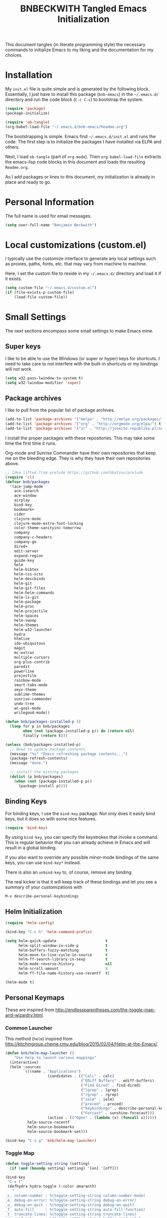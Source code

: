 #+TITLE: BNBECKWITH Tangled Emacs Initialization
#+OPTIONS: html-link-use-abs-url:nil html-postamble:auto
#+OPTIONS: html-preamble:t html-scripts:t html-style:t
#+OPTIONS: html5-fancy:nil tex:t
#+CREATOR: <a href="http://www.gnu.org/software/emacs/">Emacs</a> 24.3.1 (<a href="http://orgmode.org">Org</a> mode 8.2.7a)
#+HTML_CONTAINER: div
#+HTML_DOCTYPE: xhtml-strict
#+HTML_HEAD:
#+HTML_HEAD_EXTRA:
#+HTML_LINK_HOME:
#+HTML_LINK_UP:
#+HTML_MATHJAX:
#+INFOJS_OPT:
#+LATEX_HEADER:
#+PROPERTY: header-args:emacs-lisp :results silent

This document tangles (in literate programming style) the necessary
commands to initialize Emacs to my liking and the documentation for my
choices.

* Installation

  My =init.el= file is quite simple and is generated by the following
  block.  Essentially, I just have to install this package
  (=bnb-emacs=) in the =~/.emacs.d/= directory and run the code block
  (=C-c C-c=) to bootstrap the system.

  #+BEGIN_SRC emacs-lisp :tangle "../init.el" :exports code :results silent
    (require 'package)
    (package-initialize)

    (require 'ob-tangle)
    (org-babel-load-file "~/.emacs.d/bnb-emacs/Readme.org")
  #+END_SRC

  The bootstrapping is simple.  Emacs find =~/.emacs.d/init.el= and
  runs the code. The first step is to initialize the packages I have
  installed via ELPA and others.

  Next, I load =ob-tangle= (part of =org-mode=). Then
  ~org-babel-load-file~ extracts the emacs-lisp code blocks in this
  document and loads the resulting =Readme.org=.

  As I add packages or lines to this document, my initialization is
  already in place and ready to go.

* Personal Information

  The full name is used for email messages.

  #+BEGIN_SRC emacs-lisp
    (setq user-full-name "Benjamin Beckwith")
  #+END_SRC

* Local customizations (custom.el)

   I typically use the customize interface to generate any local
   settings such as proxies, paths, fonts, etc. that may vary from
   machine to machine.

   Here, I set the custom file to reside in my =~/.emacs.d/= directory
   and load it if it exists.

  #+BEGIN_SRC emacs-lisp
    (setq custom-file "~/.emacs.d/custom.el")
    (if (file-exists-p custom-file)
        (load-file custom-file))
  #+END_SRC

* Small Settings

  The next sections encompass some small settings to make Emacs mine.

** Super keys

   I like to be able to use the Windows (or super or hyper) keys for
   shortcuts. I need to take care to not interfere with the
   built-in shortcuts or my bindings will not work.

   #+BEGIN_SRC emacs-lisp
     (setq w32-pass-lwindow-to-system t)
     (setq w32-lwindow-modifier 'super)
   #+END_SRC

** Package archives

   I like to pull from the popular list of package archives.

   #+BEGIN_SRC emacs-lisp
     (add-to-list 'package-archives '("melpa" . "http://melpa.org/packages/") t)
     (add-to-list 'package-archives '("org" . "http://orgmode.org/elpa/") t)
     (add-to-list 'package-archives '("sr" . "http://joseito.republika.pl/sunrise-commander/") t)
   #+END_SRC

   I install the proper packages with these repositories. This may
   take some time the first time it runs.

   Org-mode and Sunrise Commander have their own repositories that
   keep me on the bleeding edge. They is why they have their own
   repositories above.

  #+BEGIN_SRC emacs-lisp
    ;; Idea lifted from prelude https://github.com/bbatsov/prelude
    (require 'cl)
    (defvar bnb/packages
      '(ace-jump-mode
        ace-isearch
        ace-window
        airplay
        bind-key
        bookmark+
        cider
        clojure-mode
        clojure-mode-extra-font-locking
        color-theme-sanityinc-tomorrow
        company
        company-c-headers
        company-go
        dired+
        edit-server
        expand-region
        guide-key
        helm
        helm-bibtex
        helm-css-scss
        helm-descbinds
        helm-git
        helm-git-files
        helm-helm-commands
        helm-ls-git
        helm-package
        helm-proc
        helm-projectile
        helm-spaces
        helm-swoop
        helm-themes
        helm-w32-launcher
        hydra
        htmlize
        ido-ubiquitous
        magit
        mc-extras
        multiple-cursors
        org-plus-contrib
        paredit
        powerline
        projectile
        rainbow-mode
        smart-tabs-mode
        smyx-theme
        sublime-themes
        sunrise-commander
        undo-tree
        wc-goal-mode
        writegood-mode))

    (defun bnb/packages-installed-p ()
      (loop for p in bnb/packages
            when (not (package-installed-p p)) do (return nil)
            finally (return t)))

    (unless (bnb/packages-installed-p)
      ;; Need to update package contents
      (message "%s" "Emacs refreshing package contents...")
      (package-refresh-contents)
      (message "done.")

      ;; install the missing packages
      (dolist (p bnb/packages)
        (when (not (package-installed-p p))
          (package-install p))))
  #+END_SRC

** Binding Keys

   For binding keys, I use the =bind-key= package. Not only does it
   easily bind keys, but it does so with some nice features.

   #+BEGIN_SRC emacs-lisp
     (require 'bind-key)
   #+END_SRC


   By using =bind-key=, you can specify the keystrokes that invoke a
   command. This is regular behavior that you can already achieve in
   Emacs and will result in a global binding.

   If you also want to override any possible minor-mode bindings of
   the same keys, you can use =bind-key*= instead.

   There is also an =unbind-key= to, of course, remove any binding.

   The real kicker is that it will keep track of these bindings and
   let you see a summary of your customizations with

: M-x describe-personal-keybindings

** Helm Initialization
    #+BEGIN_SRC emacs-lisp
      (require 'helm-config)

      (bind-key "C-c h" 'helm-command-prefix)

      (setq helm-quick-update                      t
            helm-split-window-in-side-p            t
            helm-buffers-fuzzy-matching            t
            helm-move-to-line-cycle-in-source      t
            helm-ff-search-library-in-sexp         t
            helm-mode-reverse-history              nil
            helm-scroll-amount                     8
            helm-ff-file-name-history-use-recentf  t)

      (helm-mode t)
    #+END_SRC

** Personal Keymaps

   These are inspired from
   [[http://endlessparentheses.com/the-toggle-map-and-wizardry.html]].

*** Common Launcher

    This method (=helm=) inspired from http://kitchingroup.cheme.cmu.edu/blog/2015/02/04/Helm-at-the-Emacs/.

    #+BEGIN_SRC emacs-lisp
      (defun bnb/helm-map-launcher ()
          "Use help to launch various mappings"
        (interactive)
        (helm :sources
              `(((name . "Applications")
                         (candidates . (("Calc" . calc)
                                        ("EDiff Buffers" . ediff-buffers)
                                        ("Find Dired" . find-dired)
                                        ("lgrep" . lgrep)
                                        ("rgrep" . rgrep)
                                        ("ielm" . ielm)
                                        ("proced" . proced)
                                        ("keybindings" . describe-personal-keybindings)
                                        ("Forcast" . sunshine-forecast)))
                         (action . (("Open" . (lambda (x) (funcall x))))))
                helm-source-recentf
                helm-source-bookmarks
                helm-source-bookmark-set)))

      (bind-key "C-x g" 'bnb/helm-map-launcher)

    #+END_SRC

*** Toggle Map

    #+BEGIN_SRC emacs-lisp
      (defun toggle-setting-string (setting)
        (if (and (boundp setting) setting) '[on] '[off]))

      (bind-key
       "C-x t"
       (defhydra hydra-toggle (:color amaranth)
         "
      _c_ column-number : %(toggle-setting-string column-number-mode)
      _e_ debug-on-error: %(toggle-setting-string debug-on-error)
      _u_ debug-on-quit : %(toggle-setting-string debug-on-quit)
      _f_ auto-fill     : %(toggle-setting-string auto-fill-function)
      _t_ truncate-lines: %(toggle-setting-string truncate-lines)
      _r_ read-only     : %(toggle-setting-string buffer-read-only)
      _w_ whitespace    : %(toggle-setting-string whitespace-mode)
      "
         ("c" column-number-mode nil)
         ("e" toggle-debug-on-error nil)
         ("u" toggle-debug-on-quit nil)
         ("f" auto-fill-mode nil)
         ("t" toggle-truncate-lines nil)
         ("r" dired-toggle-read-only nil)
         ("w" whitespace-mode nil)
         ("q" nil)))
    #+END_SRC

*** Elisp Maps

    #+BEGIN_SRC emacs-lisp
      (bind-key
       "C-c e"
       (defhydra hydra-elisp-cmds (:color blue)
         ("b" do-eval-buffer "eval buffer")
         ("e" toggle-debug-on-error "debug-on-error")
         ("f" emacs-lisp-byte-compile-and-load "byte-compile-and-load")
         ("r" eval-region "eval-region")))
    #+END_SRC

    #+BEGIN_SRC emacs-lisp
      (bind-key
       "C-h e"
       (defhydra hydra-elisp-help (:color blue)
         ("e" view-echo-area-messages "view-echod-area-messages")
         ("f" find-function "find-function")
         ("k" find-function-on-key "find-function-on-key")
         ("l" find-library "find-library")
         ("v" find-variable "find-variable")
         ("V" apropos-value "apropos-value")
         ("i" info-display-manual "info-display-manual")))
    #+END_SRC

** Minibuffer History Save

   This saves the minibuffer histories to preserve across emacs
   sessions.

   #+BEGIN_SRC emacs-lisp
     (setq savehist-additional-variables
           '(search-ring regexp-search-ring)
           savehist-file "~/.emacs.d/savehist")
     (savehist-mode t)
   #+END_SRC

** Display times

   This block sets up a list of timezones and locations to display
   when calling ~display-time-world~. I also bind a key to get to the
   information quickly.

   #+BEGIN_SRC emacs-lisp
     (setq display-time-world-list
           '(("EST5EDT" "Hudson")
             ("CST6CST" "Iowa")
             ("MST7MST" "Fort Collins")
             ("PST8PDT" "DuPont")))

     (bind-key "C-c C-z" 'display-time-world)
   #+END_SRC

** Abbrev

   The following block is courtesy of [[http://endlessparentheses.com/ispell-and-abbrev-the-perfect-auto-correct.html][Endless Parentheses]].

   #+BEGIN_SRC emacs-lisp
     (bind-key "C-x C-i" 'bnb/ispell-word-then-abbrev)

     (defun bnb/ispell-word-then-abbrev (p)
       "Call `ispell-word'. Then create an abbrev for the correction
     made. With prefix P, create local abbrev. Otherwise, it will be
     global."
       (interactive "P")
       (let ((bef (downcase (or (thing-at-point 'word) ""))) aft)
         (call-interactively 'ispell-word)
         (setq aft (downcase (or (thing-at-point 'word) "")))
         (unless (string= aft bef)
           (message "\"%s\" now expands to \"%s\" %sally"
                    bef aft (if p "loc" "glob"))
           (define-abbrev
             (if p global-abbrev-table local-abbrev-table)
             bef aft))))

     (setq save-abbrevs t)
     (setq-default abbrev-mode t)
   #+END_SRC

** Hippie Expand

   Try to expand the text before point in an intelligent way. Repeat
   the keypress to cycle through options.

   #+BEGIN_SRC emacs-lisp
     (bind-key "M-/" 'hippie-expand)
   #+END_SRC

** Emacs Bookmarks

   [[http://emacswiki.org/emacs/BookMarks]]

   | Keystroke           | Action                  |
   |---------------------+-------------------------|
   | C-x r m             | Set a bookmark          |
   | C-x r b             | Jump to a bookmark      |
   | C-x r l             | List your bookmarks     |
   | M-x bookmark-delete | Delete bookmark by name |

   I will auto-save my bookmarks.

   #+BEGIN_SRC emacs-lisp
     (setq bookmark-save-flag t)
   #+END_SRC

** Writegood Mode

   This mode installs through the ELPA system.

   #+BEGIN_SRC emacs-lisp
     (bind-key "C-c g" 'writegood-mode)
     (bind-key "C-c C-g g" 'writegood-grade-level)
     (bind-key "C-c C-g e" 'writegood-reading-ease)
   #+END_SRC

** Development

   For any lisp development, the following is nice to have.

   #+BEGIN_SRC emacs-lisp
     (show-paren-mode t)
   #+END_SRC

   While developing, documentation is nice to have handy and
   automatic.

   #+BEGIN_SRC emacs-lisp
     (add-hook 'cperl-mode-hook 'turn-on-eldoc-mode)
     (add-hook 'eshell-mode-hook 'turn-on-eldoc-mode)
   #+END_SRC

** Encryption

   [[info:epa#Top][EasyPG Assistant]] helps with integration of GnuPG.  The command
   below turns on the automatic encryption/decryption of =*.gpg=
   files.

   #+BEGIN_SRC emacs-lisp
     (require 'epa)
     (epa-file-enable)
   #+END_SRC

   It is possible that you would need to [[elisp:(customize-group%20'epg)][customize the location of
   gpg]].

** Read-only helpers

   For read-only files, look at them in =view-mode= which will enable
   vi-style navigation.

   #+BEGIN_SRC emacs-lisp
     (require 'view)
     (setq view-read-only t)     ; enter view-mode for read-only files
     (bind-key "n" 'next-line     view-mode-map)
     (bind-key "p" 'previous-line view-mode-map)
     (bind-key "j" 'next-line     view-mode-map)
     (bind-key "k" 'previous-line view-mode-map)
   #+END_SRC

** Default File encoding

   I like to have the files be =utf-8= by default. Do
   let me know if I shouldn't do this, will you?

   Set =utf-8= for all coding systems except for the clipboard on
   windows.  That one gets =utf-16le= to be compatible.

   #+BEGIN_SRC emacs-lisp
     (prefer-coding-system       'utf-8)
     (set-default-coding-systems 'utf-8)
     (set-terminal-coding-system 'utf-8)
     (set-keyboard-coding-system 'utf-8)
     (set-language-environment 'utf-8)
     (setq default-buffer-file-coding-system 'utf-8)
     (setq x-select-request-type '(UTF8_STRING COMPOUND_TEXT TEXT STRING))
     ;; MS Windows clipboard is UTF-16LE
     (when (eq system-type 'windows-nt)
       (set-clipboard-coding-system 'utf-16le-dos))
   #+END_SRC

** Vimrc generic mode

   Good to have to help with my pentadactyl configuration as it is in
   a vim-style of configuration.

   #+BEGIN_SRC emacs-lisp
     (define-generic-mode 'vimrc-generic-mode
       '()
       '()
       '(("^[\t ]*:?\\(!\\|ab\\|map\\|unmap\\)[^\r\n\"]*\"[^\r\n\"]*\\(\"[^\r\n\"]*\"[^\r\n\"]*\\)*$"
          (0 font-lock-warning-face))
         ("\\(^\\|[\t ]\\)\\(\".*\\)$"
          (2 font-lock-comment-face))
         ("\"\\([^\n\r\"\\]\\|\\.\\)*\""
          (0 font-lock-string-face)))
       '("/vimrc\\'" "\\.vim\\(rc\\)?\\'")
       '((lambda ()
           (modify-syntax-entry ?\" ".")))
       "Generic mode for Vim configuration files.")
   #+END_SRC

** Ediff single frame

   I really dislike the multi-frame mode of =ediff=.  It is confusing
   to use and really messes up my [[http://dwm.suckless.org][dwm]] usage. By explicitly setting
   the following setting, it forces =ediff= to use only one
   frame.

   #+BEGIN_SRC emacs-lisp
     (setq ediff-window-setup-function 'ediff-setup-windows-plain)
   #+END_SRC

   Now the control window will be a small window instead of a
   separate frame.

** Magit

   [[info:magit#Top][Magit]] is a git interface for Emacs.

   Here I set a global key for ~magit-status~. Think 'G' looks
   like 6.

   #+BEGIN_SRC emacs-lisp
     (bind-key "<f6>" 'magit-status)
   #+END_SRC

** Open/Edit This file

   When I hit ~<F5>~, open this file for editing.  That way, any
   time I have something I need to remember for my emacs setting, it
   is just a button-push away.

   #+BEGIN_SRC emacs-lisp
     (bind-key "<f5>"
               (lambda ()
                 (interactive)
                 (find-file "~/.emacs.d/bnb-emacs/Readme.org")))
   #+END_SRC

** Sounds

   I dislike the bell ringing when I hit =C-g=. To silence the bell,
   just set the =ring-bell-function= to =nil=.

   #+BEGIN_SRC emacs-lisp
     (setq visual-bell nil)
     (setq ring-bell-function `(lambda () nil))
   #+END_SRC

** Midnight Mode

   This mode looks at midnight and kills any inactive buffers. By
   default, /inactive/ means is any buffer untouched for three days.

   #+BEGIN_SRC emacs-lisp
     (require 'midnight)
   #+END_SRC

** Sunrise Commander

   Sunrise commander is Emacs' answer to the popular Midnight
   Commander. I have a global key below to launch the default
   interface.

   I also turn off help for jumping directories.  For Sunrise, I find
   the ido interface better.

   #+BEGIN_SRC emacs-lisp
     (bind-key "s-/" 'sunrise)

     (add-to-list 'helm-completing-read-handlers-alist
                  '(sr-goto-dir . ido))
   #+END_SRC

*** Interesting Keys

    | Key    | Purpose                        |
    |--------+--------------------------------|
    | C-cC-s | Switch horizontal/vertical/top |
    | m      | Mark a file for action         |
    | j      | Jump to a different directory  |
    | J      | Move up a directory            |
    | n      | Move cursor to next item       |
    | p      | Move cursor to previous item   |
    | R      | Rename (move) marked file      |
    | q      | Quit                           |
    | v      | Quick view file                |

*** Org Links in Sunrise Commander

    Storing links from Sunrise-commander

    #+BEGIN_SRC emacs-lisp
      (add-hook 'org-store-link-functions 'org-diredish-store-link)

      (defun org-diredish-store-link ()
        "Store link to files/directories from dired."
        (when (derived-mode-p 'dired-mode)
          (let ((f (dired-filename-at-point)))
            (setq link (concat "file+system" ":" f)
                  desc (concat f " (dired)"))
            (org-add-link-props :link link :description desc)
            link)))

    #+END_SRC

*** Visual display

    To improve the listings view of =dired=, I use the following (from
    [[http://oremacs.com/2015/01/13/dired-options/]])

    #+BEGIN_SRC emacs-lisp
      (setq sr-listing-switches "-alhG1vu")
    #+END_SRC

    This makes the following settings

    - l :: mandatory
    - a :: list invisible files
    - G :: omit group information
    - h :: human readable sizes
    - 1v :: Sort digits correctly

** Guide Key

   Provide a guide for long (and easy to forget) key sequences.  The
   prefixes below, such as =C-x r=, have numerous options that can
   follow.  This mode helpfully shows what options are available in a
   small bottom window.

   #+BEGIN_SRC emacs-lisp
     (require 'guide-key)
     (setq guide-key/guide-key-sequence
           '("C-x r" "C-x 4" "C-x v" "C-x 8" "C-x x" "C-c h"))
     (guide-key-mode 1)
     (setq guide-key/recursive-key-sequence-flag t)
     (setq guide-key/popup-window-position 'bottom)
   #+END_SRC

** Ace Utilities
*** Ace Jump

    I use ace-isearch to overload the =C-s= key and use ace-jump in
    that way.

*** Ace Isearch

    #+BEGIN_SRC emacs-lisp
      (global-ace-isearch-mode t)
      (setq ace-isearch-input-idle-delay 1.4)
    #+END_SRC

*** Ace Window

    Instead of =C-x o= traversal, =ace-window= mode provides numbers
    for quick window access

    Set the keys to something other than the default numbers. Note
    that this also limits the number of windows that can be used, but
    given my usage, I doubt it goes up to 'j' often.

    Also, I modify the face attribute to make the window numbers large.

    #+BEGIN_SRC emacs-lisp
      (require 'ace-window)
      (bind-key "s-a" 'ace-window)
      (bind-key "C-s-a" 'aw-flip-window)
      (setq aw-keys '(?a ?s ?d ?f ?j ?k ?l))
      (set-face-attribute 'aw-leading-char-face nil :height 2.0)
    #+END_SRC

** Edit Server

   The edit server talks to Chrome and uses emacs to edit any
   textareas.  I start this server here.

   #+BEGIN_SRC emacs-lisp
     (edit-server-start)
   #+END_SRC

   Chrome needs to have the proper extension installed there too for
   the installation to be complete.

** Regexp-Builder

   Emacs regular expressions are not the easiest to use out of the
   box. Emacs now has [[help:re-builder][regexp-builder]] to assist you in building the
   correct regexp as you type.

   However, to complicate matters, there are five different /syntaxes/
   of regular expression that the builder can use.  The =string=
   syntax is what I tend to use most in searching and replacing, so I
   will make that my default.

   #+BEGIN_SRC emacs-lisp
     (setq reb-re-syntax 'string)
   #+END_SRC

   | Key Binding | Meaning                                    |
   |-------------+--------------------------------------------|
   | C-c TAB     | Switch syntax                              |
   | C-c C-e     | Sub-expression mode (show matching groups) |
   | C-c C-s/r   | Search forward/backward                    |
   | C-c C-w     | Copy regexp to kill ring                   |
   | C-c C-q     | Quit the builder                           |

   Be sure to consult the [[info:emacs#Regexps][syntax of regular expressions]] to learn more
   about the weird backslashing.

** IBuffer

   Use ~ibuffer~ instead of ~list-buffers~ for buffer management. The
   most visible difference being the coloring that ~ibuffer~ uses.

   I also squash any empty groups from being displayed and add hooks
   to automatically set the filter groups and update contents.

   #+BEGIN_SRC emacs-lisp
     (bind-key "C-x C-b" 'ibuffer)

     (setq ibuffer-show-empty-filter-groups nil)

     (add-hook 'ibuffer-mode-hook
               '(lambda ()
                  (ibuffer-auto-mode 1)
                  (ibuffer-switch-to-saved-filter-groups "Standard")))
   #+END_SRC

*** Groups

    The buffer list splits into arbitrary groups for easier
    management. Below I create an "Org" group for ~org-mode~ buffers.

    #+BEGIN_SRC emacs-lisp
      (setq ibuffer-saved-filter-groups
            '(("Standard"
               ("Emacs" (or (filename . ".*bnb-emacs.*")
                            (mode . emacs-lisp-mode)))
               ("Org" (mode . org-mode))
               ("Magit" (name . "\*magit"))
               ("Mail" (or (mode . message-mode)
                           (mode . mail-mode)))
               ("HTML" (mode . html-mode))
               ("Help" (or (name . "\*Help\*")
                           (name . "\*Apropos\*")
                           (name . "\*info\*"))))))

    #+END_SRC


**** VC Grouping

     =M-x ibuffer-vc-set-filter-groups-by-vc-root=

** Multiple Cursors

   #+BEGIN_SRC emacs-lisp
     (bind-key "C-x M" 'compose-mail)
     (unbind-key "C-x m" ) ;; remove mail binding

     (bind-key
      "C-x m"
      (defhydra hydra-mc ()
        "mc bind-key"
        ("a" mc/mark-all-like-this-dwim "all")
        ("n" mc/mark-next-like-this "next")
        ("e" mc/edit-lines "all lines")
        ("w" mc/mark-next-word-like-this "next word")
        ("W" mc/mark-all-words-like-this "all words")
        ("r" mc/mark-all-in-region-regexp "regexp")
        ("j" mc/mark-next-lines "next lines")
        ("k" mc/mark-previous-lines "prev lines")
        ("p" mc/mark-sgml-tag-pair "tag pairs")
        ("x" mc/mark-more-like-this-extended "arrows")))
   #+END_SRC

** Expand Region

   Nice way to expand selections to semantic regions. Read more on
   [[https://github.com/magnars/expand-region.el]].

   #+BEGIN_SRC emacs-lisp
     (bind-key (kbd "C-=") 'er/expand-region)
   #+END_SRC

** Hooks

   In general, hooks may be best with other configuration items, but
   if they are just pieces on their own, they belong here.

*** Ensure proper lisping

    #+BEGIN_SRC emacs-lisp
      (add-hook 'after-save-hook  'check-parens nil t)
    #+END_SRC

*** Auto Reverting in modes

    For view-only buffers rendering content, it is useful to have them
    ~auto-revert~ in case of changes.

    #+BEGIN_SRC emacs-lisp
      (add-hook 'doc-view-mode-hook 'auto-revert-mode)
      (add-hook 'image-mode 'auto-revert-mode)
    #+END_SRC

** Recentf

   First, I need to enable this mode to gain the functionality.

   #+BEGIN_SRC emacs-lisp
     (recentf-mode t)
   #+END_SRC

*** Opening Recent files with IDO

    From the [[http://www.emacswiki.org/emacs/RecentFiles#toc7][EmacsWiki]], the following code helps open recent files
    quickly.

    #+BEGIN_SRC emacs-lisp
      (defun recentf-ido-find-file ()
        "Find a recent file using Ido."
        (interactive)
        (let ((file (ido-completing-read "Choose recent file: " recentf-list nil t)))
          (when file
            (find-file file))))
      (bind-key "C-x C-r" 'recentf-ido-find-file)
    #+END_SRC

** Executable Scripts on save

   Taken from: http://mbork.pl/2015-01-10_A_few_random_Emacs_tips

   #+BEGIN_SRC emacs-lisp
     (add-hook 'after-save-hook
               'executable-make-buffer-file-executable-if-script-p)
   #+END_SRC

* Style

** Frame Changes

   These following items make Emacs really beautiful on every
   platform.  I remove the menu bar, tool bar and the scroll bar for
   starters.  Then, I setup the fringe area with some items

   #+BEGIN_SRC emacs-lisp
     (if (fboundp 'menu-bar-mode) (menu-bar-mode -1))
     (if (fboundp 'tool-bar-mode) (tool-bar-mode -1))
     (if (fboundp 'scroll-bar-mode) (scroll-bar-mode -1))
   #+END_SRC

** Window Changes

   #+BEGIN_SRC emacs-lisp
     (setq-default indicate-buffer-boundaries 'right)
     (setq-default indicate-empty-lines t)
     (setq-default frame-title-format '("%b - %F"))
   #+END_SRC

** Faces
*** Default Fonts

    On windows, I have /Source Code Pro/ installed.  Let's use that
    there.

    #+BEGIN_SRC emacs-lisp
      (when (eq system-type 'windows-nt)
        (set-face-attribute 'default nil :font "Source Code Pro-10"))
    #+END_SRC

    Setup a strike-through font for agenda items. The /done/ items
    are now easily overlooked within an agenda or task list.

    #+BEGIN_SRC emacs-lisp
      (set-face-attribute 'org-agenda-done nil :strike-through t)

      (defadvice enable-theme (after org-strike-done activate)
        "Setup org-agenda-done faces to have strike-through on"
        (and (message "Running advice")
             (set-face-attribute 'org-agenda-done nil :strike-through t)))
    #+END_SRC


**** Trying out fonts on Windows

     #+BEGIN_SRC emacs-lisp
       (defun bnb/set-font ()
         (interactive)
         (set-face-attribute 'default nil :font (w32-select-font)))
     #+END_SRC

*** Dynamic Font sizes

    Changing font sizes in presentations is crucial to have at hand. I
    use the following keybindings. =C--= overrides the negative
    argument function, but that one is also accessible by =M--=.

    #+BEGIN_SRC emacs-lisp
      (bind-key "C-+" 'text-scale-increase)
      (bind-key "C--" 'text-scale-decrease)
    #+END_SRC

*** Mode Line Style

    I dislike the box around the =mode-line= making it look like a
    button.  I disable (set to =nil=) this face attribute, =box=, to
    get a flat feel.  Be sure to do it to all =mode-line= faces that
    have this attribute.

    #+BEGIN_SRC emacs-lisp
      (set-face-attribute 'mode-line nil :box nil)
      (set-face-attribute 'mode-line-inactive nil :box nil)
      (set-face-attribute 'mode-line-highlight nil :box nil)
    #+END_SRC

*** Missing Glyphs

    If I ever use a font with a missing glyph, this will let Emacs
    check the /Symbola/ font for the missing data.

    [[http://users.teilar.gr/~g1951d/][Download Symbola]] if you do not have it.

    #+BEGIN_SRC emacs-lisp
      (set-fontset-font "fontset-default" nil
                        (font-spec :size 20 :name "Symbola"))
    #+END_SRC

** Powerline

   [[https://github.com/milkypostman/powerline][Powerline]] is a modification to the mode-line based on some
   vim-customizations.

   #+BEGIN_SRC emacs-lisp
     (require 'powerline)
     (setq powerline-default-separator 'slant)
     (powerline-default-theme)
   #+END_SRC

** Themes

   My favorite dark themes are =smyx= or =fogus=.  I have yet to find
   a pleasing light theme, though =mccarthy= is close.

   You can layer themes by enabling them in turn, but this is not the
   default usage for most of us. Github user =larstvei= has the
   following advice for that case.

   #+BEGIN_SRC emacs-lisp
     (defadvice load-theme
       (before disable-theme-before-load (theme &optional no-confirm no-enable) activate)
       (mapc 'disable-theme custom-enabled-themes))
   #+END_SRC

   It also seems that I have to reset =powerline= when running a new
   theme. The next piece of advice does that for me.

   #+BEGIN_SRC emacs-lisp
     (defadvice load-theme
       (after theme-reset-powerline (theme &optional no-confirm no-enable) activate)
       (powerline-reset))
   #+END_SRC

* BNB Helpers

  This is a collection of code specific to how I use emacs.  Some
  are from different websites or other Emacs users.

** Exit behavior

   Instead of exiting emacs, I prefer to leave it running and only
   minimize (iconize) it. Especially since I use =server= with emacs,
   it is advantageous to not kill my session by accident
   (muscle-memory). This idea is from [[http://emacs-fu.blogspot.com/2009/03/windows-and-daemons.html][Emacs-Fu]].

   To accomplish this, I advise the =kill-emacs= function. But first,
   I need to have some pieces in place to perform some functionality
   if a killing operation triggers (keystrokes, button presses,
   etc).

   I create a variable, =bnb/kill-emacs-hooks=, for functions that
   need to run before emacs is /killed/.

   #+BEGIN_SRC emacs-lisp
     (defvar bnb/kill-emacs-hooks)
     (add-hook 'bnb/kill-emacs-hooks
               (lambda () (if (functionp 'server-edit)(server-edit))))
   #+END_SRC

   In the hook above, I call the =server-edit= function to act as if
   I am closing emacs for a file opened via the server API. This has
   the effect of providing an illusion of opening the editor on a
   specific file and then closing it with normal keypresses.

   Next, I provide a flag and a function to set the flag if emacs is
   to really exit. We always need an escape hatch.

   #+BEGIN_SRC emacs-lisp
     (defvar bnb/really-kill-emacs nil)
     (defun bnb/kill-emacs ()
       (interactive)
       (setq bnb/really-kill-emacs t)
       (kill-emacs))
   #+END_SRC

   Now that mechanism is in place, it is time to augment
   =kill-emacs= with some advice around the function.

   #+BEGIN_SRC emacs-lisp
     (defadvice kill-emacs (around bnb/pardon-emacs activate)
       "Only kill emacs if a prefix is set"
       (run-hooks 'bnb/kill-emacs-hooks)
       (if bnb/really-kill-emacs
           ad-do-it
         (when (eq system-type 'windows-nt)
           (iconify-frame))))
   #+END_SRC

   Now, when any event triggers a call to =kill-emacs=, a small set
   of activities happen. First, the =bnb/kill-emacs-hooks= execute
   and perform their jobs. Next, I check the flag for /really/
   exiting and then call the proper =kill-emacs= if true. Otherwise,
   the flag is false and emacs is simply iconified.

** Workweeks

   #+BEGIN_SRC emacs-lisp
       (defun bnb/workweek ()
         (interactive)
         (let* ((now (current-time))
                (weeks (string-to-number
                        (format-time-string "%W" now)))
                (days (time-to-day-in-year now))
                (daynum (string-to-number
                         (format-time-string "%w" now)))
                (left (% days 7)))
           (if (and (= 0 daynum) (= left 0))
               weeks
             (+ 1 weeks))))

       (defun bnb/workweek-string ()
         (interactive)
         (concat "WW"
                 (number-to-string
                  (bnb/workweek))))

     (require 'calendar)
     (defun bnb/workweek-from-gregorian (&optional date)
       (let* ((date (or date (calendar-current-date)))
              (year (calendar-extract-year date))
              (fst (calendar-day-of-week (list 1 1 year)))
              (x   (if (>= fst 4)1 0)))
         (+ x
            (car
             (calendar-iso-from-absolute
              (calendar-absolute-from-gregorian date))))))

     (setq calendar-week-start-day 1
           calendar-intermonth-text
             '(propertize
               (format "%2d"
                       (bnb/workweek-from-gregorian (list month day year)))
               'font-lock-face 'font-lock-function-name-face))

   #+END_SRC

** Better window splitting functions

   http://www.reddit.com/r/emacs/comments/25v0eo/you_emacs_tips_and_tricks/chldury

   These settings split the window and load a previous buffer (instead
   of the same buffer in both).  This has a better chance of being
   what I want when splitting strings.

   #+BEGIN_SRC emacs-lisp
     (defun bnb/vplit-last-buffer ()
       (interactive)
       (split-window-vertically)
       (other-window 1 nil)
       (switch-to-next-buffer))

     (defun bnb/hsplit-last-buffer ()
       (interactive)
       (split-window-horizontally)
       (other-window 1 nil)
       (switch-to-next-buffer))

     (bind-key "C-x 2" 'bnb/vplit-last-buffer)
     (bind-key "C-x 3" 'bnb/hsplit-last-buffer)
   #+END_SRC
** Weekly Time Reporting

   This is a function to create an entry like a datetree, but using
   years and workweeks instead.

   #+BEGIN_SRC emacs-lisp
     (defun bnb/find-year-create (year)
       (let ((re "^\\**[ \t]+\\([12][0-9]\\{3\\}\\)")
             match)
         (org-narrow-to-subtree)
         (goto-char (point-min))
         (while (and (setq match (re-search-forward re nil t))
                     (goto-char (match-beginning 1))
                     (< (string-to-number (match-string 1)) year)))
         (cond
          ((not match)
           (goto-char (point-max))
           (or (bolp) (newline))
           (insert (format  "** %s\n" year)))
          ((= (string-to-number (match-string 1)) year)
           (goto-char (point-at-bol)))
          (t
           (beginning-of-line 1)
           (insert (format  "** %s\n" year))))))

     (defun bnb/find-ww-create (ww)
       (let ((re "^\\**[ \t]+\\WW\\([0-9]\\{2\\}\\)")
             match)
         (org-narrow-to-subtree)
         (goto-char (point-min))
         (while (and (setq match (re-search-forward re nil t))
                     (goto-char (match-beginning 1))
                     (< (string-to-number (match-string 1)) ww)))
         (cond
          ((not match)
           (goto-char (point-max))
           (or (bolp) (newline))
           (insert (format "*** WW%02d\n" ww)))
          ((= (string-to-number (match-string 1)) ww)
           (goto-char (point-at-bol)))
          (t
           (beginning-of-line 1)
           (insert (format "*** WW%02d\n" ww))))))

     (defun bnb/insert-weekly-time-sheet ()
       (concat  "#+BEGIN: clocktable :maxlevel 3 :scope agenda-with-archives :block lastweek :fileskip0 t :properties (\"Score\") :indent nil \n"
                "#+TBLFM: $6='(org-clock-time% @2$4 $3..$5);%.1f::@2$2=vsum(@3$2..@>$2)\n"
                "#+END:\n"))

     (defun bnb/insert-weekly-clocking ()
         (let ((year (number-to-string (nth 2 (calendar-gregorian-from-absolute (org-today)))))
               (ww (bnb/workweek)))
           (goto-char (point-min))
           (goto-char (cdr (org-id-find "clocking")))
           (bnb/find-year-create (string-to-number year))
           (bnb/find-ww-create ww)))
   #+END_SRC

** Weekly Score Goal in Org-Agenda

   I use a scoring system to keep track of my overall progress.  This
   involves scoring my tasks and attributing my idea of impact of a
   particular done item.

   To use these numbers, I do a weekly review on Monday and compare
   the numbers to past years/weeks/etc. To keep pushing foward, this
   little bit of code will insert a running status at the top of my
   agenda.

   If I am on track for the given day (at or above the scaled goal),
   all is green.  Otherwise, I get a warning type formatting above 80%
   and error type formatting under.

#+BEGIN_SRC emacs-lisp
  ;; Define my goal to hit
  (defvar bnb/weekly-score-goal 42)

  ;; Add up all the scores from DONE items in the agenda files
  (defun bnb/agenda-score-goal ()
    (let* ((score ;; Add up all scores from DONE items
            (apply '+
                   (org-map-entries
                    (lambda () (string-to-number (or (org-entry-get (point) "Score") "0")))
                    "/DONE" 'agenda)))
           (scaled-goal (* bnb/weekly-score-goal (/ (string-to-number (format-time-string "%w")) 5.0)))
           (face (cond ((>= score scaled-goal) 'success)
                       ((>= score (* .8 scaled-goal)) 'warning)
                       (t 'error))))
      (insert
       (concat
        (propertize
         (format "Score Goal (%d): " scaled-goal) 'face 'org-agenda-structure)
        (propertize
         (format "%d/%d\n" score bnb/weekly-score-goal) 'face face)))))

  ;; This hook runs first in the agenda (and before it is set to read-only)
  (add-hook 'org-agenda-mode-hook 'bnb/agenda-score-goal)
#+END_SRC
* Company

  [[http://company-mode.github.io][Company Mode]] is an in-buffer completion system. To get started, I
  need to load the mode and bind some keys.

  #+BEGIN_SRC emacs-lisp
    (add-hook 'after-init-hook 'global-company-mode)
    (bind-key (kbd "<C-tab>") 'company-complete)
    (bind-key (kbd "<C-tab>") 'company-complete org-mode-map)
    ;; Turn off the auto downcasing of things
    (setq company-dabbrev-downcase nil)
  #+END_SRC

* Dired

  So, I used =dired+= instead of the regular dired. It offers more
  interesting colors and more flexible ways to mark files.

  For example, to mark by extension, press =*.=, then type the
  extension (with dot).

  Here I enable the =dired-find-alternate-file= command. It lets my
  just type =a= to replace the current buffer and reduces the
  accumulating dired buffers.

  #+BEGIN_SRC emacs-lisp
    (unless (package-installed-p 'dired+)
      (package-install 'dired+))
    (put 'dired-find-alternate-file 'disabled nil)
  #+END_SRC

** IDO for switching directories

   I prefer IDO over Helm for switching directories.  It is just
   faster for my fingers.

   #+BEGIN_SRC emacs-lisp
     (add-to-list 'helm-completing-read-handlers-alist
                  '(dired-goto-file . ido))
     (add-to-list 'helm-completing-read-handlers-alist
                  '(dired . ido))
   #+END_SRC

* Smart Tabs

  [[http://www.emacswiki.org/emacs-en/SmartTabs][SmartTabs]] try to do the right thing regarding tabs/spaces in
  indentation/alignment. It installs through the package interface. Look for
  =smart-tabs-mode=.

  By default, I'm enabling it in all modes that I can.

  Since we are dealing with tabs here, I also take the time to set
  the default width to 4.  Because of the way this mode works, any
  change in the default width will result in code that still aligns.

  #+BEGIN_SRC emacs-lisp
    (setq-default indent-tabs-mode nil)
    (smart-tabs-insinuate 'c 'javascript 'cperl 'c++)
    (setq-default tab-width 4)
  #+END_SRC

** Notes

   To re-tab the whole file, use =C-x h C-M-\=.

* CUA mode

  [[info:emacs#CUA%20Bindings][CUA]] has a primary feature of enabling cut, copy, paste and undo
  shortcuts compatible with most applications (C-x, C-c,
  C-v). However, it also has interesting rectangle features and
  *that* is why I enable it. I also happen to turn off those other
  bindings and prefer the emacs defaults.

  #+BEGIN_SRC emacs-lisp
    (cua-mode t)
    (setq cua-enable-cua-keys nil)
  #+END_SRC

** Bindings

*** CUA Rectangles

    These take place with an active rectangle. To start/cancel a
    rectangle use =C-RET=.

    | Keys             | Function                                                              |
    |------------------+-----------------------------------------------------------------------|
    | M-<arrow>        | Move rectangle overlay                                                |
    | C-SPACE          | Activate region bounded by rectangle                                  |
    |------------------+-----------------------------------------------------------------------|
    | M-a              | Align all words at the left edge                                      |
    | M-b              | Fill rectangle with blanks (tabs and spaces)                          |
    | M-c              | Closes the rectangle by removing left edge blanks                     |
    | M-f              | Fills the rectangle with a single character (prompt)                  |
    | M-i              | Increases number found on each line of rectangle                      |
    | M-k              | Kills the rectangle as normal multi-line kill                         |
    | M-l              | Downcases the rectangle                                               |
    | M-m              | Copies the rectangle for normal multi-line paste                      |
    | M-n              | Filles each line with increasing numbers (prompt)                     |
    | M-o              | Opens the rect by moving hilighted text right and filling with blanks |
    | M-p              | Toggles virtual straight rectangle edges                              |
    | M-P              | Inserts tabs and spaces to make real straight edges                   |
    | M-q              | Performs text filling on the rectangle                                |
    | M-q              | Performs text filling on the rectangle                                |
    | M-r              | Replaces REGEXP (prompt) by STRING (prompt) in rectangle              |
    | M-R              | Reverse the lines in the rectangle                                    |
    | M-s              | Fills each line of the rectangle with the same STRING (prompt)        |
    | M-t              | Performs text fill of the rectangle with TEXT (prompt)                |
    | M-u              | Upcases the rectangle                                                 |
    | M-<Vertical Bar> | Runs shell command on rectangle                                       |
    | M-'              | Restricts rectangle to lines with CHAR (prompt) at left column        |
    | M-/              | Restricts rectangle to lines matching REGEXP (prompt)                 |
    | C-?              | Shows a brief list of the above commands.                             |
    |------------------+-----------------------------------------------------------------------|
    | M-C-<UP/DOWN>    | Scrolls the lines INSIDE the rectangle up/down                        |

*** CUA Global Mark

    The global mark feature enables a target the receives any
    typed/copied/killed text from any buffer (even the current one).

    | Key           | function                                                                                                            |
    |---------------+---------------------------------------------------------------------------------------------------------------------|
    | <ch>          | All characters (including newlines) you type are inserted at the global mark!                                       |
    | C-x           | If you cut a region or rectangle, it is automatically inserted at the global mark, and the global mark is advanced. |
    | C-c           | If you copy a region or rectangle, it is immediately inserted  at the global mark, and the global mark is advanced. |
    | C-v           | Copies a single character to the global mark.                                                                       |
    | C-d           | Moves (i.e. deletes and inserts) a single character to the global mark.                                             |
    | backspace     | deletes the character before the global mark                                                                        |
    | delete        | deletes the character after the global mark.                                                                        |
    |---------------+---------------------------------------------------------------------------------------------------------------------|
    | S-C-space     | Jumps to and cancels the global mark.                                                                               |
    | C-u S-C-space | Cancels the global mark (stays in current buffer).                                                                  |
    |---------------+---------------------------------------------------------------------------------------------------------------------|
    | TAB           | Indents the current line or rectangle to the column of the global mark.                                             |


* Paredit

  I added =paredit-mode= to several of the lisp modes that follow.

  [[http://www.emacswiki.org/emacs/PareditCheatsheet][Paredit Cheatsheet]]

  [[http://danmidwood.com/content/2014/11/21/animated-paredit.html][Animated Paredit]]

* Projectile

  Handling project buffers and files may be easier with projectile.
  Currently under evaluation.

  #+BEGIN_SRC emacs-lisp
    (when (eq system-type 'windows-nt)
      (setq projectile-indexing-method 'native))
    (setq projectile-enable-caching t)
    (setq projectile-require-project-root t)
  #+END_SRC

* Clojure

  The easiest way to edit clojure code is with =paredit= so let's have
  it automatically load each time.

  #+BEGIN_SRC emacs-lisp
    (add-hook 'clojure-mode-hook 'paredit-mode)
  #+END_SRC

** Cider

   Using Cider will make a nREPL available for Clojure
   programming. The configuaration snippets here are from the [[https://github.com/clojure-emacs/cider][project
   page on github]].

   #+BEGIN_SRC emacs-lisp
     ;; Enable eldoc
     (add-hook 'cider-mode-hook 'cider-turn-on-eldoc-mode)

     ;; Hide special buffers
     (setq nrepl-hide-special-buffers t)

     ;; Stop the error from popping up while working in buffers other than the REPL
     (setq cider-popup-stacktraces nil)

     ;; Stop prompting to save file when killing repl buffer
     (setq cider-prompt-save-file-on-load nil)
   #+END_SRC

* Elisp

  When modified =emasc-lisp=, it is most helpful to use =paredit= and
  =eldoc=.

  #+BEGIN_SRC emacs-lisp
    (add-hook 'emacs-lisp-mode-hook 'paredit-mode)
    (add-hook 'emacs-lisp-mode-hook 'turn-on-eldoc-mode)
  #+END_SRC

* Helm

  Helm Initialization is done above.

** Helm Hydra interface

   From
   http://angelic-sedition.github.io/blog/2015/02/03/a-more-evil-helm/,

   #+BEGIN_SRC emacs-lisp
     (bind-key "<escape>"
               (defhydra helm-like-unite ()
                 "vim movement"
                 ("?" helm-help "help")
                 ("<escape>" keyboard-escape-quit "exit")
                 ("<SPC>" helm-toggle-visible-mark "mark")
                 ("a" helm-toggle-all-marks "(un)mark all")
                 ("/" (lambda ()
                        (interactive)
                        (execute-kbd-macro [?\C-s]))
                  "search")
                 ("v" helm-execute-persistent-action)
                 ("g" helm-beginning-of-buffer "top")
                 ("G" helm-end-of-buffer "bottom")
                 ("j" helm-next-line "down")
                 ("k" helm-previous-line "up")
                 ("l" helm-next-source "next source")
                 ("i" nil "cancel"))
               helm-map)
   #+END_SRC

** Helm for regexp

   #+BEGIN_SRC emacs-lisp
     (bind-key "C-c h x" 'helm-regexp)
   #+END_SRC

** Helm Kill Ring

   #+BEGIN_SRC emacs-lisp
     (bind-key "M-y" 'helm-show-kill-ring)
   #+END_SRC

** Helm Colors
   - helm-action
   - helm-bookmark-addressbook
   - helm-bookmark-directory
   - helm-bookmark-file
   - helm-bookmark-gnus
   - helm-bookmark-info
   - helm-bookmark-man
   - helm-bookmark-w3m
   - helm-buffer-directory
   - helm-buffer-file
   - helm-buffer-not-saved
   - helm-buffer-process
   - helm-buffer-saved-out
   - helm-buffer-size
   - helm-candidate-number
   - helm-ff-directory
   - helm-ff-executable
   - helm-ff-file
   - helm-ff-invalid-symlink
   - helm-ff-prefix
   - helm-ff-symlink
   - helm-grep-cmd-line
   - helm-grep-file
   - helm-grep-finish
   - helm-grep-lineno
   - helm-grep-match
   - helm-grep-running
   - helm-header
   - helm-helper
   - helm-history-deleted
   - helm-history-remote
   - helm-lisp-completion-info
   - helm-lisp-show-completion
   - helm-locate-finish
   - helm-match
   - helm-moccur-buffer
   - helm-prefarg
   - helm-resume-need-update
   - helm-selection
   - helm-selection-line
   - helm-separator
   - helm-source-header
   - helm-swoop-target-line-block-face
   - helm-swoop-target-line-face
   - helm-swoop-target-word-face
   - helm-visible-mark

** Helm Spaces

   #+BEGIN_SRC emacs-lisp
     (bind-key "C-c h s" 'helm-spaces)
   #+END_SRC
** Helm Mini

   #+BEGIN_SRC emacs-lisp
     (bind-key "C-x b" 'helm-mini)
   #+END_SRC
** Helm Descbinds

   Describe keybindings in the current modes.

   #+BEGIN_SRC emacs-lisp
     (bind-key "C-h b" 'helm-descbinds)
   #+END_SRC
** Helm W32 Launcher

   #+BEGIN_SRC emacs-lisp
     (bind-key "C-c h g" 'helm-w32-launcher)
   #+END_SRC
* IDO (Interactively Do Things)

  EDIT: This is being replace by helm in my workflow.

  I do not believe I could live without this on emacs. Even for just
  finding files, it is awesome.

  First, I start with some basic IDO settings. I enabled it
  everywhere so that it will work in all contexts. I like flex
  matching so I also turn that feature on. Finally, I order the file
  extensions to my liking and enable the mode.

  #+BEGIN_SRC emacs-lisp
    ;(setq ido-everywhere t)
    (setq ido-enable-flex-matching t)
    ; Do not ask to create a new buffer -- just do it.
    (setq ido-create-new-buffer 'always)
    ; Try to guess if point is at a filename
    (setq ido-use-filename-at-point 'guess)
    ; Set extension ordering
    (setq ido-file-extensions-order '(".org" ".tex" ".el" ".txt" ".c" ".cpp" ".h" ".clj"))
    ; Enable mode
    ; (ido-mode t)
  #+END_SRC

  Additionally, I use the [[https://github.com/technomancy/ido-ubiquitous][ido-ubiquitous]] package to /really/ get =ido=
  everywhere. Install it via the package system and then enable it
  on startup.

  #+BEGIN_SRC emacs-lisp
    ;(ido-ubiquitous t)
  #+END_SRC

** IDO Ubiquitous Settings

   Here is a setting that disables =ido-ubiquitous= completion from
   any commands listed.  I have =insert-char= here (called with
   =C-x 8 <RET>=) because I like to see the buffer of UTF‑8 names
   for completion.

   #+BEGIN_SRC emacs-lisp
     (setq ido-ubiquitous-command-exceptions '(insert-char execute-extended-command))
   #+END_SRC

** Smex

   [[http://www.emacswiki.org/emacs/Smex][Read more about Smex on the Emacs Wiki]]

   This builds on top of =ido-mode= which is why it is here.
   This provides better =M-x= functionality.

   #+BEGIN_SRC emacs-lisp
     ;(bind-key "M-x" 'smex)
     ;(bind-key "M-X" 'smex-major-mode-commands)
     ;(bind-key "C-c C-c M-x" 'execute-extended-command)
   #+END_SRC

   One of the nice things about the default command selection (read
   non-ido) is the ability to type " " and have it expand to
   "-". This is possible again with a bit of advice.

   #+BEGIN_SRC emacs-lisp
     (defadvice smex (around space-inserts-hyphen activate compile)
       (let ((ido-cannot-complete-command
              `(lambda ()
                 (interactive)
                 (if (string= " " (this-command-keys))
                     (insert ?-)
                   (funcall ,ido-cannot-complete-command)))))
         ad-do-it))
   #+END_SRC

** Keystrokes

   | Keystroke | Operates on        | Description                            |
   |-----------+--------------------+----------------------------------------|
   | C-b       | Buffers            | Reverts to the old switch-buffer       |
   | C-f       | Files              | Reverts to the old find-file           |
   | C-d       | Dirs/Files         | Opens a dired buffer in current dir    |
   | C-a       | Files/Buffers      | Toggles showing ignored files          |
   | C-c       | Buffers/Dirs/Files | Toggles ignore case for names          |
   | TAB       | Buffers/Dirs/Files | Attempt to complete input              |
   | C-p       | Files              | Toggles prefix matching                |
   | C-s/C-r   | All                | Moves to next/previous match           |
   | C-t       | All                | Toggles matching Emacs Regexp          |
   | Backspace | All                | Deletes chars or up directory          |
   | C-SPC/C-@ | All                | Restricts completion list              |
   | //        | Dirs/Files         | Ignore preceding path                  |
   | ~/        | Dirs/Files         | Jump to home directory                 |
   | M-d       | Files              | Searches for input in cwd sub-dirs     |
   | C-k       | Buffers/Files      | Kills focused buffer or deletes file   |
   | M-m       | Files              | Creates a new sub-dir to cwd           |
   | M-n/M-p   | Dirs/Files         | Cycles through next/previous work dirs |
   | M-k       | Dirs/Files         | Kills active work dir from list        |
   | M-s M-s   | Dirs/Files         | Search list of work dirs for input     |

* Shells

  There are two useful shells in emacs: =eshell= and
  =ansi-term=.

** Eshell

   Built-in Eshell can provide a shell that works the same on windows or
   GNU/Linux. One of the really cool features is that you can define
   commands to use (like aliases) within the shell and have them
   directly integrate with emacs.

   #+BEGIN_SRC emacs-lisp
     (defun eshell/emacs (&rest args)
       "Open a file in emacs the natural way"
       (if (null args)
           ;; If emacs is called by itself, then just go to emacs directly
           (bury-buffer)
         ;; If opening multiple files with a directory name, e.g.
         ;; > emacs bar/bar.txt foo.txt
         ;; then the names must be expanded to complete file paths.
         ;; Otherwise, find-file will look in the current directory which
         ;; would fail for 'foo.txt' in the example above.
         (mapc #'find-file (mapcar #'expand-file-name (eshell-flatten-list (reverse args))))))
   #+END_SRC

*** Plan 9 Smart Shells

    See [[http://www.masteringemacs.org/article/complete-guide-mastering-eshell][the complete guide to mastering Eshell]] for more on this.
    Basically, the cursor stays on the command for editing if
    necessary.

    #+BEGIN_SRC emacs-lisp
      (require 'eshell)
      (require 'em-smart)

      (setq eshell-where-to-jump 'begin)
      (setq eshell-review-quick-commands nil)
      (setq eshell-smart-space-goes-to-end t)
    #+END_SRC

* AucTeX

  [[info:AUCTeX][AUCTeX Manual]]

  Superb handling of TeX documents.

** RefTeX

   [[info:RefTeX][RefTeX Manual]]

   RefTeX provides navigation, easy references, easy citations and
   integrates well into AUCTeX.

   #+BEGIN_SRC emacs-lisp
     (add-hook 'LaTeX-mode-hook 'turn-on-reftex)
   #+END_SRC

   | Keystroke | Function                           |
   |-----------+------------------------------------|
   | C-c =     | Show TOC and jump to sections      |
   | C-c (     | Insert a label                     |
   | C-c )     | Reference a label                  |
   | C-c [     | Insert a citation (from BibTex db) |
   | C-c <     | Index entry                        |
   | C-c >     | View index                         |
   | C-c &     | View crossref                      |

** Hooks
   #+BEGIN_SRC emacs-lisp
     (add-hook 'LaTeX-mode-hook 'flyspell-mode)
     (add-hook 'LaTeX-mode-hook 'LaTeX-math-mode)
     (add-hook 'LaTeX-mode-hook 'auto-fill-mode)
     (add-hook 'LaTeX-mode-hook 'orgtbl-mode)
   #+END_SRC

** TeX Settings

   Here are some nice features to have enabled.  Parse-self and
   auto-save will parse the file on load and save
   respectively. Untabify will remove tabs (real ones) before saving.

   I also have a default of =TeX-master= set to =nil=. I used to have
   it set to "master" as recommended in the documentation, but I had
   bad results for LaTeX files generated on the fly.

   #+BEGIN_SRC emacs-lisp
     (setq TeX-auto-untabify t)
     (setq TeX-auto-save t)
     (setq TeX-save-query nil)
     (setq TeX-parse-self t)
     (setq-default TeX-master nil)
   #+END_SRC

   For viewing the output, I can specify the command to use on the
   files generated in the process. However, the programs differ on
   GNU/Linux and Windows, so I have differing settings below.

   #+BEGIN_SRC emacs-lisp
     (setq TeX-output-view-style
           (if (eq system-type 'windows-nt)
               (quote
                (("^pdf$" "." "SumatraPDF.exe -reuse-instance %o")
                 ("^html?$" "." "start %o")))
           (quote
            (("^pdf$" "." "evince -f %o")
             ("^html?$" "." "start %o")))))
   #+END_SRC

** XeTeX settings

   To get more beautiful fonts, I use the XeTeX processor. I also
   use this in PDF mode.

   #+BEGIN_SRC emacs-lisp
     (setq TeX-PDF-mode 1)
     (setq TeX-engine 'xetex)
   #+END_SRC

** Preview Settings

   In order for preview to work with ~tikzpicture~ environments, it
   has to be added to the default preamble list.

   #+BEGIN_SRC emacs-lisp
     (add-to-list 'org-latex-packages-alist
                  '("" "tikz" t))

     (setq org-latex-create-formula-image-program 'imagemagick)

     (eval-after-load "preview"
       '(add-to-list 'preview-default-preamble "\\PreviewEnvironment{tikzpicture}" t))
   #+END_SRC
** DocView

   Have =docview= automatically revert the buffer.

   #+BEGIN_SRC emacs-lisp
     (add-hook 'doc-view-mode-hook 'auto-revert-mode)
   #+END_SRC

* Orgmode

  The one feature I cannot do without. Let's set up some features.

** Auto mode

   I add gpg and _archive to the list of known org files. These two
   alternative extensions are for either encrypted org files
   (=.org.gpg=) or for archives (=.org_archive=).

   #+BEGIN_SRC emacs-lisp
     (add-to-list 'auto-mode-alist
                  '("\\.org\\(.gpg|_archive\\)?$" . org-mode))
   #+END_SRC

** Hooks

   First, I add in a keystroke to toggle the inline images.

   #+BEGIN_SRC emacs-lisp
     (add-hook 'org-mode-hook
                (lambda ()
                  (local-set-key (kbd "M-i") 'org-toggle-inline-images)))
   #+END_SRC

   The next hook just saves the org files opened before exiting
   emacs -- just in case.

   #+BEGIN_SRC emacs-lisp
     (add-hook 'bnb/kill-emacs-hooks 'org-save-all-org-buffers 'append)
   #+END_SRC


   When I execute =babel= to get graphs from my work logs, I hate
   having to toggle the inline images on/off again.  Here is a hook
   from Rick Frankel to save the day.

   #+BEGIN_SRC emacs-lisp
     (add-hook 'org-babel-after-execute-hook
               (lambda () (org-display-inline-images nil t)))
   #+END_SRC

** Keys

*** Global

    Some org-mode features are so useful that I need to have them be
    available globally.

     - orgtbl-mode
       Use orgtbl in other modes
     - org-store-link
       Store a link (context-aware) to the current location
     - org-agenda
       Launch the agenda
     - org-capture
       Capture a task/note
     - org-iswitchb
       Switch org buffers
     - visible-mode
       Show the file as-is (no special org handling)
     - org-clock-in/org-clock-out
       Clock in/out of current subtree
     - org-clock-goto
       Go to current/previous clocked task

     #+BEGIN_SRC emacs-lisp
       (bind-key "C-c t" 'orgtbl-mode)
       (global-set-key "\C-cl" 'org-store-link)
       (global-set-key "\C-cr" 'org-capture)
       (global-set-key "\C-cb" 'org-iswitchb)
       (bind-key "<f12>" 'org-agenda)
       (bind-key "<apps>" 'org-agenda)
       (bind-key "<f9> v" 'visible-mode)
       (bind-key "<f9> g" 'org-clock-goto)
       (bind-key "<f9> i" 'org-clock-in)
       (bind-key "<f9> o" 'org-clock-out)
     #+END_SRC

*** Speed

    Using org-mode efficiently for task management is best done with
    speed keys. This are in effect when the cursor is on the first =*=
    of a headline. And they come with an easy cheat-sheet by typing
    =?=. I enable this feature and add some of my own commands.

    #+BEGIN_SRC emacs-lisp
      (setq org-use-speed-commands t)
      (setq org-speed-commands-user (quote (("0" . delete-window)
                            ("1" . delete-other-windows)
                            ("2" . split-window-vertically)
                            ("3" . split-window-horizontally)
                            ("h" . hide-other)
                            ("s" . org-save-all-org-buffers)
                            ("z" . org-add-note)
                            ("N" . org-narrow-to-subtree)
                            ("W" . widen))))
    #+END_SRC

** Org TODO Configuration

   This is the meat of what Org can do. Keeping track of todo items
   with due dates, tags, etc. is really powerful. And I get to
   customize it to suit my needs and my workflow.

*** Keywords

    The keywords that org uses in the headlines exist as sequences
    describing the state changes. The characters in =()= also allow
    fast access to these states described [[info:org#Fast%20access%20to%20TODO%20states][here]].

    #+BEGIN_SRC emacs-lisp
      (setq org-todo-keywords
            (quote ((sequence "TODO(t)" "NEXT(n)" "|" "DONE(d!/!)")
                (sequence "WAITING(w@/!)" "SOMEDAY(s!)" "|" "CANCELED(c@/!)")
                (sequence "OPEN(O)" "|" "CLOSED(C)"))))
    #+END_SRC

    Also, the keywords can be specifically colored to help the eye
    infer meaning quickly.

    #+BEGIN_SRC emacs-lisp
      (setq org-todo-keyword-faces (quote (("TODO" :foreground "red" :weight bold)
       ("NEXT" :foreground "blue" :weight bold)
       ("DONE" :foreground "forest green" :weight bold)
       ("WAITING" :foreground "yellow" :weight bold)
       ("SOMEDAY" :foreground "goldenrod" :weight bold)
       ("CANCELED" :foreground "orangered" :weight bold)
       ("OPEN" :foreground "magenta" :weight bold)
       ("CLOSED" :foreground "forest green" :weight bold))))
    #+END_SRC

*** Tags

    Org uses tags on headlines for organization. I don't currently
    use them much. I organize mainly by file with a file tag
    specified via [[info:org#In-buffer%20settings][in-buffer settings]] (=#+FILETAGS=).

    However, a global tag list provides a selection list for the
    tagging interface. I use 'project' as my tag to easily
    differentiate simple tasks from more complex ones.

    #+BEGIN_SRC emacs-lisp
      (setq org-tag-alist '(("PROJECT" . ?p)))
    #+END_SRC

*** Mechanics

    The todo interface allows easy selection of states and triggers
    on certain states to store notes.

    Instead of cycling through states (and possibly triggering log
    entries), I prefer fast entry to jump right to the correct
    state. I also turn off the S-cursor transitions as state
    changes to avoid the logging prompts.

    #+BEGIN_SRC emacs-lisp
  (setq org-use-fast-todo-selection t)
  (setq org-treat-S-cursor-todo-selection-as-state-change nil)
    #+END_SRC

    Upon changing the state of todo items, I can automatically
    add/remove tags with the following list. It's a bit lispy, but
    describes what happens upon entry in the specified state. The
    state named as a string has tuples of tags and flags. 't'
    indicates to set the flag, empty means to remove it.

    #+BEGIN_SRC emacs-lisp
      (setq org-todo-state-tags-triggers
            (quote (("CANCELED"
                     ("CANCELED" . t))
                    ("WAITING"
                     ("WAITING" . t))
                    ("SOMEDAY"
                     ("SOMEDAY" . t))
                    (done
                     ("WAITING"))
                    ("TODO"
                     ("WAITING")
                     ("CANCELED"))
                    ("NEXT"
                     ("WAITING"))
                    ("DONE"
                     ("WAITING")
                     ("CANCELED")))))
    #+END_SRC

    Along with tags and states are priorities. I do not use task
    priorities myself so I turn them off.

    #+BEGIN_SRC emacs-lisp
      (setq org-enable-priority-commands nil)
    #+END_SRC

**** Logging

     Org allows logging of states. I turn this on to prompt myself
     for reasons behind specific state changes. There is also a
     setting to set a different drawer for clocking and logs.

     #+BEGIN_SRC emacs-lisp
       (setq org-log-done (quote note))
       (setq org-log-into-drawer t)
       (setq org-drawers '("PROPERTIES" "LOGBOOK" "CLOCK"))
     #+END_SRC

**** Sub-tasks

     Naturally, some tasks are projects composed of smaller
     sub-tasks. Org allows for this as well. I like to enforce the
     dependencies of regular todo items and plain checkbox
     lists. In this way, the overall item cannot change to done
     without the completion of the sub-tasks.

     #+BEGIN_SRC emacs-lisp
       (setq org-enforce-todo-checkbox-dependencies t)
       (setq org-enforce-todo-dependencies t)
     #+END_SRC

     Because of the previous enforcement of state, I can also
     automatically infer when a parent state is complete. The
     following code marks the parent complete once the sub-tasks
     are all done.

     #+BEGIN_SRC emacs-lisp
       (defun org-summary-todo (n-done n-not-done)
         "Switch entry to DONE when all sub-entries are done, to TODO otherwise."
         (let (org-log-done org-log-states)
           (org-todo (if (= n-not-done 0) "DONE" "TODO"))))
       (add-hook 'org-after-todo-statistics-hook 'org-summary-todo)
     #+END_SRC

** Capture

   [[info:org#Capture][Capturing]] is crucial to a task system and in this vein, org is no
   slouch. The capture templates define what get captures, where it
   goes, and what the user needs to type.

   #+BEGIN_SRC emacs-lisp
     (setq org-capture-templates
           '(("t" "Todo" entry
              (file "~/Documents/Org/Refile.org")
              "* TODO %?\n  %U\n" :clock-in t :clock-resume t)
             ("r" "todo (Remember location)" entry
              (file "~/Documents/Org/Refile.org")
              "* TODO %?\n  %U\n  %a" :clock-in t :clock-resume t)
             ("n" "Note" entry
              (file "~/Documents/Org/Refile.org")
              "* %?                                                                            :NOTE:\n  %U\n  %a\n  :CLOCK:\n  :END:")
             ("i" "Isabelle Journal" entry (file+datetree "~/Documents/Personal/Org/Isabelle.org")
              "* %?\n\tEntered on %U")
             ("j" "Johannes Journal" entry (file+datetree "~/Documents/Personal/Org/Johannes.org")
              "* %?\n\tEntered on %U")
             ("a" "Andrea Journal" entry (file+datetree "~/Documents/Personal/Org/Andrea.org")
              "* %?\n\tEntered on %U")
             ("e" "Journal" entry (file+datetree "~/Documents/Personal/Org/Journal.org")
              "* %?\n\tEntered on %U")
             ("c" "Capture current TODO mix in table" table-line (file+headline "~/Documents/Org/WeeklyReports.org" "Burndown")
              "%(bnb/org-count-tasks-by-status)")
             ("s" "Capture Weekly Score in table" table-line (file+headline "~/Documents/Org/WeeklyReports.org" "Scores")
              "%(bnb/add-weekly-score-table-entry)")
             ("w" "Weekly Time Table" plain
              (file+function "~/Documents/Org/WeeklyReports.org" bnb/insert-weekly-clocking)
              "%(bnb/insert-weekly-time-sheet)" :unnarrowed t)
             ("o" "org-outlook" entry
              (file "~/Documents/Org/Refile.org")
              "* TODO EMAIL: %:title (%:sender)
       %c

       %?" :clock-in t :clock-resume t)))
   #+END_SRC

   There are five main capture templates here. The first two store a
   todo item in my Refile.org file. The only difference is automatic
   (contextual) link storage in the second case.

   The next item simply stores a note. The next for "Weekly Report"
   is a work in progress. I think that I'll have to either settle
   for a proper datetree or write a custom function.

   The final item is not for direct use, but through the
   =org-protocol= interface and =org-outlook= usage. This lets me
   add a link to an Outlook message on windows. I can then get an
   email at work, mark it to store in emacs and quickly get back to
   the message later.

*** Capture-template helpers for data tables

    These helpers provide functionality used in the capture templates
    above.

    Modifed from [[http://sachachua.com/blog/2014/05/getting-r-ggplot2-work-emacs-org-mode-babel-blocks-also-tracking-number-todos/][Sacha Chua]], this code get the current mix of tasks
    in the agenda files.  I use this as part of my weekly review for
    task amount and mix at a glance.

    #+BEGIN_SRC emacs-lisp
      (defun bnb/org-count-tasks-by-status ()
        (interactive)
        (let ((counts (make-hash-table :test 'equal))
              (today (format-time-string "%Y-%m-%d" (current-time)))
              values output)
          (org-map-entries
           (lambda ()
             (let ((status (elt (org-heading-components) 2)))
               (when status
                 (puthash status (1+ (or (gethash status counts) 0)) counts))))
           "-HOME"
           'agenda)
          (setq values (mapcar (lambda (x)
                                 (or (gethash x counts) 0))
                               '("DONE" "STARTED" "TODO" "WAITING" "CANCELLED" "SOMEDAY")))
          (setq output
                (concat "| " today " | "
                        (mapconcat 'number-to-string values " | ")
                        " | "
                        (number-to-string (apply '+ values))
                        " | "
                        (number-to-string
                         (round (/ (* 100.0 (car values)) (apply '+ values))))
                        "% |"))
          (if (called-interactively-p 'any)
              (insert output)
            output)))
    #+END_SRC

    I also have a helper function to get the score of done tasks
    closed within the last week.  I store this in a table line with
    year and workweek number.

    #+BEGIN_SRC emacs-lisp
      (defun bnb/add-weekly-score-table-entry ()
        (let ((score (apply
                       '+
                       (org-map-entries
                        (lambda ()
                          (string-to-number (or (org-entry-get (point) "Score") "0")))
                        "TODO=\"DONE\"+LEVEL<=2+CLOSED>=\"<-1w>\""
                        'agenda)))
               (year (format-time-string "%Y" (current-time)))
               (ww (number-to-string (bnb/workweek))))
          (format "| %s | %s | %s |" year ww score)))
    #+END_SRC

** Refile

   [[info:org#Refiling%20notes][Refiling notes]] is also spectacular with Org. That is what makes
   it possible for me to simply put every captured item into
   Refile.org and worry about organization later.

   For my setup, I use separate files that hold a singular Tasks
   headline. Because of that, I turn on caching first.

   For the refile targets, I will allow up to 2 levels of search for
   filing in any of the agenda files. For refiling within the current
   file, I set the max to five levels. Anything deeper than six
   levels will exhaust the depth of my thought.

   Finally, I set the filenames to be first for refiling.

   #+BEGIN_SRC emacs-lisp
     (setq org-refile-use-cache t)
     (setq org-refile-targets '((org-agenda-files :maxlevel . 2)
                                (nil :maxlevel . 5)))
     (setq org-refile-use-outline-path 'file)
   #+END_SRC

** Agenda

   Once I have captured and refiled my tasks, I need to remember to
   do them and see what is on the agenda. The ways to view the tasks
   at hand are nicely programmable.

   Some basic settings control small tidbits in the agenda. I turn
   on tags in the agenda line, show the logged items for the day,
   and only show a time grid if a scheduled tasks exists.

   #+BEGIN_SRC emacs-lisp
     (setq org-agenda-show-inherited-tags t)

     (setq org-agenda-log-mode-items '(clock))

     (setq org-agenda-clockreport-parameter-plist (quote (:link nil :maxlevel 2 :fileskip0 t)))

     (setq org-agenda-time-grid
           (quote ((daily today require-timed)
               "----------------"
               (800 1000 1200 1400 1600 1800 2000))))
   #+END_SRC

*** Views

    The key to knowing what work there is the agenda views. These
    provide a landscape to list, filter or manipulate
    tasks. =org-agenda-custom-commands= defines which views are
    available by default.

    First, I define a little helper function (from Sacha Chua) to
    display a note with agenda.

    #+BEGIN_SRC emacs-lisp
      (defun bnb/org-agenda-with-tip (arg)
        (org-agenda-list arg)
        (let ((inhibit-read-only t)
              (pos (point)))
          (goto-char (point-max))
          (goto-char pos)))
    #+END_SRC

    #+BEGIN_SRC emacs-lisp
      (setq org-agenda-custom-commands
            (quote (("a" "Agenda" bnb/org-agenda-with-tip)
                    ("w" "Tasks waiting on something" tags "WAITING/!"
                     ((org-use-tag-inheritance nil)
                      (org-agenda-todo-ignore-scheduled nil)
                      (org-agenda-todo-ignore-deadlines nil)
                      (org-agenda-todo-ignore-with-date nil)
                      (org-agenda-overriding-header "Waiting Tasks")))
                    ("r" "Refile New Notes and Tasks" tags "LEVEL=1+REFILE"
                     ((org-agenda-todo-ignore-with-date nil)
                      (org-agenda-todo-ignore-deadlines nil)
                      (org-agenda-todo-ignore-scheduled nil)
                      (org-agenda-overriding-header "Tasks to Refile")))
                    ("n" "Next" tags-todo "-WAITING-CANCELED/!NEXT"
                     ((org-agenda-overriding-header "Next Tasks")))
                    ("A" "Tasks to be Archived" tags "LEVEL=2-REFILE/DONE|CANCELED"
                     ((org-agenda-overriding-header "Tasks to Archive")))
                    ("u" "Upcoming tasks" tags "+SCHEDULED<=\"<+1w>\"-TODO=\"DONE\"|+DEADLINE<=\"<+1w>\"-TODO=\"DONE\""
                     ((org-agenda-overriding-header "Upcoming tasks")))
                    ("U" "Unscheduled tasks" todo "TODO"
                     ((org-agenda-overriding-header "Unscheduled Tasks")
                       (org-agenda-skip-function
                       (lambda nil
                         (org-agenda-skip-entry-if (quote scheduled) (quote deadline))))))
                    ("P" "Printable Agenda" ;tags-todo "-DONE-CANCELED-SOMEDAY"
                     ((tags-todo "+IGNORE"
                                 ((org-agenda-overriding-header "\n== Upcoming Items ==\n")))
                      (agenda "" ((org-agenda-span 14)
                                  (org-agenda-start-on-weekday nil)
                                  (org-agenda-prefix-format "[ ] %T:\t")
                                  (org-agenda-repeating-timestamp-show-all t)
                                  (org-deadline-warning-days 7)))
                      (tags-todo "-DRB-SOMEDAY-REFERENCE-BNBECKWITH"
                                 ((org-agenda-prefix-format "[ ] %T:\t")
                                  (org-agenda-sorting-strategy '(tag-up priority-down))
                                  (org-agenda-todo-keyword-format "")
                                  (org-agenda-todo-ignore-with-date nil)
                                  (org-agenda-todo-ignore-scheduled nil)
                                  (org-agenda-todo-ignore-deadlines nil)
                                  (org-agenda-overriding-header "\nTasks by Context\n------------------\n"))))
                     ((ps-number-of-columns 2)
                      (ps-landscape-mode t)
                      (org-agenda-with-colors nil)
                      (org-agenda-compact-blocks t)
                      (org-agenda-remove-tags t)
                      (ps-paper-type 'a4))
                     ("~/TODO.pdf" "~/TODO.ps"))
                    ("l" "Scoreless" tags-todo "+Score<1"
                     ((org-agenda-todo-ignore-with-date nil)
                      (org-agenda-todo-ignore-scheduled nil)
                      (org-agenda-todo-ignore-deadlines nil)
                      (org-agenda-overriding-header "Scoreless Tasks")))
                    ("h" "Habits" tags "STYLE=\"habit\""
                     ((org-agenda-todo-ignore-with-date nil)
                      (org-agenda-todo-ignore-scheduled nil)
                      (org-agenda-todo-ignore-deadlines nil)
                      (org-agenda-overriding-header "Habits")))
                    ("#" "Stuck Projects" tags-todo "LEVEL=2-REFILE+PROJECT|LEVEL=1+REFILE/!-DONE-CANCELED"
                     ((org-agenda-skip-function 'bh/skip-non-stuck-projects)
                      (org-agenda-overriding-header "Stuck Projects")))
                    ("z" "Agenda (including Personal Files)" agenda ""
                     ((org-agenda-files (list "~/Documents/Personal/Org/"))))
                    ("c" "Select default clocking task" tags "LEVEL=2-REFILE"
                     ((org-agenda-skip-function
                       '(org-agenda-skip-subtree-if 'notregexp "^\\*\\* Organization"))
                      (org-agenda-overriding-header "Set default clocking task with C-u C-u I"))))))
    #+END_SRC

    Phew! That is a lot of lisp! It is easiest to describe each view
    by the key that triggers it.

     - =a= Agenda with tip (keystroke tip)
     - =w= Tasks waiting on something
     - =r= Refile New notes and tasks
     - =n= Next
       Any task with the NEXT tag
     - =A= Tasks ready for Archive
     - =u= Upcoming tasks
       Scheduled or due in the next week.
     - =U= Unscheduled tasks
     - =P= Printable agenda
       Formats tasks at the top with upcoming items below.
     - =S= Scoreless tasks
       Use this to get the scoreless tasks and edit in column mode
     - =h= Habits
     - =#= Stuck projects
     - =z= Agenda with Personal Files
     - =c= Select default clocking task
** Export

   Some global export settings make sense for HTML and \LaTeX


*** HTML

   For HTML, I just want to inline the links to images.

   #+BEGIN_SRC emacs-lisp
     (setq org-export-html-inline-images t)
   #+END_SRC

   I also used to suppress the postamble with
   =org-export-html-postamble=.

   #+BEGIN_SRC emacs-lisp
     (setq org-html-postamble nil)
   #+END_SRC


   I'll use the /fancy/ HTML5 export by default.

   #+BEGIN_SRC emacs-lisp
     (setq org-html-doctype "html5")
     (setq org-html-html5-fancy t)
   #+END_SRC

   I like to have striped tables in email, but this is terribly
   difficult due to cruddy CSS support.  Luckily,
   =org-html-table-row-tags= saves the day and assigns the right
   classes to the table rows.  Now styling can be done in CSS-reduced
   instances.

   #+BEGIN_SRC emacs-lisp
     (setq org-html-table-row-tags
           (cons '(cond (top-row-p "<tr class=\"tr-top\">")
                        (bottom-row-p "<tr class=\"tr-bottom\">")
                        (t (if (= (mod row-number 2) 1)
                               "<tr class=\"tr-odd\">"
                             "<tr class=\"tr-even\">")))
                 "</tr>"))
   #+END_SRC

*** LaTeX

   For \LaTeX, I want to convert fragments to images, and use minted
   for any source blocks. I also want to have =xelatex= as the
   backend.

   #+BEGIN_SRC emacs-lisp
     (setq org-export-latex-listings 'minted)
     (setq org-export-latex-custom-lang-environments
           '((emacs-lisp "common-lispcode")))
     (setq org-export-latex-minted-options '())
     (setq org-latex-to-pdf-process
           '("xelatex -shell-escape -interaction nonstopmode -output-directory %o %f"
             "xelatex -shell-escape -interaction nonstopmode -output-directory %o %f"
             "xelatex -shell-escape -interaction nonstopmode -output-directory %o %f"))
   #+END_SRC


   Also, I want to enable some of the other contributed
   exporters. To do this, simply require the files necessary that
   are not on by default.

   I add exporters for Markdown (=ox-md.el=) and beamer
   (=ox-beamer.el=).

   #+BEGIN_SRC emacs-lisp
     (require 'ox-md)
     (require 'ox-beamer)
   #+END_SRC

** Clocking

   I have found clocking to be useful in understanding where my time
   goes. And Org makes this easy, fast and painless to do. So very
   nice.

   The clock has some general settings around persistence (resuming
   clocks), history length and resuming a task after clocking in
   twice (interrupted task).

   #+BEGIN_SRC emacs-lisp
     (org-clock-persistence-insinuate)
     (setq org-clock-history-length 28)
     (setq org-clock-in-resume t)
   #+END_SRC

   Behavior of the clock can change to accommodate other needs. I
   like having clocks log into a specific drawer. Also, it is nice
   to remove zero-time clocks and clock out automatically when an
   item completes.

   #+BEGIN_SRC emacs-lisp
     (setq org-clock-into-drawer "CLOCK")
     (setq org-clock-out-remove-zero-time-clocks t)
     (setq org-clock-out-when-done t)
   #+END_SRC

   Two settings help resolve most clock issues that I have
   seen. Persisting the clock across sessions helps prevent loss of
   time by accident. Auto-resolution of open clocks help prompt how
   to handle the situation where a dangling clock exists.

   #+BEGIN_SRC emacs-lisp
     (setq org-clock-persist 'history)
     (setq org-clock-auto-clock-resolution 'when-no-clock-is-running)
   #+END_SRC

   Two final settings regarding clocking setup how I change and view
   the clocks. I want any clock reports to include the currently
   clocked task as well. And for clock editing, I change to 15
   minute increments.

   #+BEGIN_SRC emacs-lisp
     (setq org-clock-report-include-clocking-task t)
     (setq org-time-stamp-rounding-minutes '(1 15))
   #+END_SRC

** Modules

   Org-modules allow for specific functionality within org-mode.

   #+BEGIN_SRC emacs-lisp
     (setq org-modules
           (quote
            (org-bbdb
             org-bibtex
             org-crypt
             org-gnus
             org-id
             org-info
             org-jsinfo
             org-habit
             org-inlinetask
             org-irc
             org-plot
             org-protocol
             org-bookmark
             org-calc)))
   #+END_SRC
*** Org-protocol

    For some reason, I have to load =org-protocol= explicitly in
    order to work.

    #+BEGIN_SRC emacs-lisp
      (require 'org-protocol)
    #+END_SRC

*** Crypt

    Encrypts contents of headlines with =gpg= when saved
    with the "crypt" tag.

    #+BEGIN_SRC emacs-lisp
      (require 'org-crypt)
      (org-crypt-use-before-save-magic)
      (setq org-tags-exclude-from-inheritance (quote ("crypt")))
    #+END_SRC

    The =org-crypt-key= variable will let this use an address from
    the public keyring.

*** Habit

    Some tasks repeat, but you still want to log when you have done
    it. I use this to help me always do my weekly or yearly
    reviews. By including it in =org-modules=, habits get activated.

    My one setting blow sets a width for the graph in Agenda View.

    #+BEGIN_SRC emacs-lisp
      (setq org-habit-graph-column 50)
    #+END_SRC

** Babel

   #+BEGIN_SRC emacs-lisp
       (org-babel-do-load-languages
        'org-babel-load-languages
        '((emacs-lisp . t)
          (gnuplot . t)
          (clojure . t)
          (ditaa . t)
          (dot . t)
          (latex . t)
          (python . t)
          (perl . t)
          (R . t)
          (C . t)
          (sqlite . t)
          (plantuml . t)))

       (when (eq system-type 'windows-nt)
         (setq org-babel-R-command "C:/Progra~1/R/R-2.15.1/bin/R --slave --no-save"))
   #+END_SRC

** Miscellaneous Settings
*** Columns

    The default columns are as follows.

    #+BEGIN_SRC emacs-lisp
      (setq org-columns-default-format
            "%80ITEM(Task) %5Score{+} %10Effort(Effort){:} %10CLOCKSUM")
    #+END_SRC

*** Automatically save org files

    I like to save early and often. In earlier versions of orgmode, I
    sometimes had the capture buffer/timer crash on me. So, now I
    save at the top of every hour to be sure.

    #+BEGIN_SRC emacs-lisp
      (run-at-time "00:59" 3600 'org-save-all-org-buffers)
    #+END_SRC

*** File Applications

    This list lets org know how to handle the links of given file
    types. Most things open inside =emacs=, but the others
    set to default rely on the OS to supply a program.

    #+BEGIN_SRC emacs-lisp
      (setq org-file-apps
            (quote ((auto-mode . emacs)
                ("\\.x?html?\\'" . default)
                ("\\.pdf\\'" . default)
                ("\\.mm\\'" . default))))
    #+END_SRC

*** Goto Interface

    By using =C-c C-j=, you can jump easily around a large orgfile
    such as this one. Naturally, the interface you use to do so is
    customizable.

    I explicitly set it to the default because I sometimes go back
    and forth with the default and =outline-path-completion= setting.

    #+BEGIN_SRC emacs-lisp
      (setq org-goto-interface 'outline-path)
    #+END_SRC

*** Special Control Keys

    Orgmode has a different idea of some of the default emacs
    commands to make it easier to work with the structures involved.

    For =C-a= or =C-e= within a headline, it will only try to
    navigate the headline text the first time. Additional keypresses
    will move to the true beginning/ending of lines.

    =C-k= also can behave specially in headlines depending on its
    location. When point is at the beginning, it will kill the
    headline and the folded subtree below. In the middle of a
    headline, it kills the headline text up to the tags. After the
    headline text, it kills the tags.

    #+BEGIN_SRC emacs-lisp
      (setq org-special-ctrl-a/e t)
      (setq org-special-ctrl-k t)
    #+END_SRC

*** Auto-revert mode

    If the org files are under DVCS like git, then the edits may
    happen while open in emacs.

    This is a global setting, but most useful for the org files that
    exists elsewhere.

    #+BEGIN_SRC emacs-lisp
      (setq global-auto-revert-mode t)
    #+END_SRC

*** IDO Integration

    IDO integrates well into orgmode. Anytime completion is
    necessary, I like to use the IDO mechanics.

    The =outline-path-completion= may conflict with IDO, so then it
    is best to have it not use IDO in this case.

    #+BEGIN_SRC emacs-lisp
      (setq org-completion-use-ido t)
      (setq org-outline-path-complete-in-steps nil)
    #+END_SRC

*** Display settings

    There are a collection of settings that define how the
    headlines, subtrees, and notes render.

    For the headline stars, there are two settings of note. I am
    explicit that I do *not* want only odd levels. I also like to
    hide the leading stars.

    #+BEGIN_SRC emacs-lisp
      (setq org-odd-levels-only nil)
      (setq org-hide-leading-stars nil)
    #+END_SRC

    Cycling the headline states can produce different views of the
    files. I like this to be as compact as possible, so I try to
    squash the lines between the collapsed trees. There is also a
    flag to open a file collapsed. This I like too -- I get a
    compact view of the file and can jump to a relevant section with
    =C-c C-j=.

    #+BEGIN_SRC emacs-lisp
      (setq org-cycle-separator-lines 0)
      (setq org-startup-folded 'content)
    #+END_SRC

    When using SRC-blocks, org can provide highlighting native to
    the SRC type. Note that this may slow down some files.

    #+BEGIN_SRC emacs-lisp
      (setq org-src-fontify-natively t)
    #+END_SRC

*** Insertion

     I define when org should leave a blank line before an
     item. In my case, it is headings and plain list items.

    #+BEGIN_SRC emacs-lisp
      (setq org-blank-before-new-entry '((heading)
                                         (plain-list-item)))
    #+END_SRC

     Also, when inserting a new heading, do so after the current
     subtree.

    #+BEGIN_SRC emacs-lisp
      (setq org-insert-heading-respect-content t)
    #+END_SRC

*** Properties

    #+BEGIN_SRC emacs-lisp
      (setq org-global-properties (quote (("STYLE_ALL" . "habit")
                          ("Effort_ALL" . "0:10 0:30 1:00 2:00 3:00 4:00")
                          ("Score_ALL" . "10 5 2 1"))))
    #+END_SRC

** Org-drill

   #+BEGIN_SRC emacs-lisp
     (require 'org-drill)
   #+END_SRC

* Elisp Extras

** Google

   #+BEGIN_SRC emacs-lisp
     (defun google ()
       "Google the selected region if any, display a query prompt otherwise."
       (interactive)
       (browse-url
        (concat
         "http://www.google.com/search?ie=utf-8&oe=utf-8&q="
         (url-hexify-string (if mark-active
              (buffer-substring (region-beginning) (region-end))
            (read-string "Google: "))))))
   #+END_SRC

** Auto-display agenda

    From
    http://lists.gnu.org/archive/html/emacs-orgmode/2010-03/msg00367.html,
    John Weigley shows a way to display the agenda after some period
    of inactivity.

   #+BEGIN_SRC emacs-lisp
     (defun bnb/jump-to-org-agenda ()
       (interactive)
       (let ((buf (get-buffer "*Org Agenda*"))
             wind)
         (if buf
             (if (setq wind (get-buffer-window buf))
                 (select-window wind)
               (if (called-interactively-p)
                   (progn
                     (select-window (display-buffer buf t t))
                     (org-fit-window-to-buffer))
                 (with-selected-window (display-buffer buf)
                   (org-fit-window-to-buffer))))
            (bnb/org-agenda-with-tip nil))))

     (defun bnb/idle-agenda (&optional arg)
       (interactive "P")
       (setq bnb/iagenda
             (if arg
                 (cancel-timer bnb/iagenda)
               (run-with-idle-timer 3600 t 'bnb/jump-to-org-agenda))))

     (when (eq system-type 'windows-nt)
       (bnb/idle-agenda))
   #+END_SRC

    The when clause at the end is because I primarily keep my agenda
    information on Windows. No need to have my agenda open on the
    different GNU/Linux boxes all the time.

* Server

   [[info:emacs#Emacs%20Server][Using Emacs as a server]] is a great way to keep the power
   responsive.

  #+BEGIN_SRC emacs-lisp
    (server-start)
  #+END_SRC

   I need to look into the TCP connections to see how
   that work across machines. Perhaps it can be useful in a
   multi-machine work environment.

* Local customizations (custom.el)

   I typically use the customize interface to generate any local
   settings such as proxies, paths, fonts, etc. that may vary from
   machine to machine.

  #+BEGIN_SRC emacs-lisp
    (setq custom-file "~/.emacs.d/custom.el")
    (load-file custom-file)
  #+END_SRC

* Local customizations (user-login-name)

  I also intend to have a generic call to an installed local file
  that may need to behave differently from =custom.el=. This loads
  last so that it can modify any existing setting made here to work
  on the specific system in question.

  In the code below, I add =~/.emacs.d/= to the load path and have a
  protected call to =load-library=.  If the file exists, it gets
  loaded, otherwise the error normally returned if the file is
  non-existant gets ignored.

  #+BEGIN_SRC emacs-lisp
    (condition-case err
        (progn
          (load-file (format "~/.emacs.d/%s.el"  user-login-name))
          (message "Loaded local settings file %s.el" user-login-name))
      (file-error
       (message "Skipping %s library as it does not exist." user-login-name))
      nil)
  #+END_SRC


